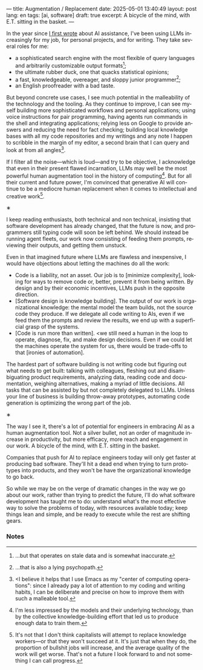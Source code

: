 ---
title: Augmentation / Replacement
date: 2025-05-01 13:40:49
layout: post
lang: en
tags: [ai, software]
draft: true
excerpt: A bicycle of the mind, with E.T. sitting in the basket.
---
#+OPTIONS: toc:nil num:nil
#+LANGUAGE: en

In the year since [[https://jorge.olano.dev/blog/on-ai-assistance/][I first wrote]] about AI assistance, I've been using LLMs increasingly for my job, for personal projects, and for writing. They take several roles for me:

- a sophisticated search engine with the most flexible of query languages and arbitrarily customizable output formats[fn:4];
- the ultimate rubber duck, one that quacks statistical opinions;
- a fast, knowledgeable, overeager, and sloppy junior programmer[fn:5];
- an English proofreader with a bad taste.

But beyond concrete use cases, I see much potential in the malleability of the technology and the tooling. As they continue to improve, I can see myself building more sophisticated workflows and personal applications; using voice instructions for pair programming, having agents run commands in the shell and integrating applications; relying less on Google to provide answers and reducing the need for fact checking; building local knowledge bases with all my code repositories and my writings and any note I happen to scribble in the margin of my editor, a second brain that I can query and look at from all angles[fn:2].

If I filter all the noise---which is loud---and try to be objective, I acknowledge that even in their present flawed incarnation, LLMs may well be the most powerful human augmentation tool in the history of computing[fn:1]. But for all their current and future power, I'm convinced that generative AI will continue to be a mediocre human replacement when it comes to intellectual and creative work[fn:6].

#+BEGIN_CENTER
\lowast{}
#+END_CENTER

I keep reading enthusiasts, both technical and non technical, insisting that software development has already changed, that the future is now, and programmers still typing code will soon be left behind.
We should instead be running agent fleets, our work now consisting of feeding them prompts, reviewing their outputs, and getting them unstuck.

Even in that imagined future where LLMs are flawless and inexpensive, I would have objections about letting the machines do all the work:

- Code is a liability, not an asset. Our job is to [minimize complexity], looking for ways to remove code or, better, prevent it from being written. By design and by their economic incentives, LLMs push in the opposite direction.
- [Software design is knowledge building]. The output of our work is organizational knowledge: the mental model the team builds, not the source code they produce. If we delegate all code writing to AIs, even if we feed them the prompts and review the results, we end up with a superficial grasp of the systems.
- [Code is run more than written]. <we still need a human in the loop to operate, diagnose, fix, and make design decisions. Even if we could let the machines operate the system for us, there would be trade-offs to that [ironies of automation].

The hardest part of software building is not writing code but figuring out what needs to get built: talking with colleagues, fleshing out and disambiguating product requirements, analyzing data, reading code and documentation, weighing alternatives, making a myriad of little decisions. All tasks that can be assisted by but not completely delegated to LLMs. Unless your line of business is building throw-away prototypes, automating code generation is optimizing the wrong part of the job.

#+BEGIN_CENTER
\lowast{}
#+END_CENTER

The way I see it, there's a lot of potential for engineers in embracing AI as a human augmentation tool. Not a silver bullet, not an order of magnitude increase in productivity, but more efficacy, more reach and engagement in our work. A bicycle of the mind, with E.T. sitting in the basket.

Companies that push for AI to replace engineers today will only get faster at producing bad software. They'll hit a dead end when trying to turn prototypes into products, and they won't be have the organizational knowledge to go back.

So while we may be on the verge of dramatic changes in the way we go about our work, rather than trying to predict the future, I'll do what software development has taught me to do: understand what's the most effective way to solve the problems of today, with resources available today; keep things lean and simple, and be ready to execute while the rest are shifting gears.

*** Notes

[fn:6] It's not that I don't think capitalists will attempt to replace knowledge workers---or that they won't succeed at it. It's just that when they do, the proportion of bullshit jobs will increase, and the average quality of the work will get worse. That's not a future I look forward to and not something I can call progress.

[fn:1] I'm less impressed by the models and their underlying technology, than by the collective knowledge-building effort that led us to produce enough data to train them.

[fn:2] <I believe it helps that I use Emacs as my "center of computing operations": since I already pay a lot of attention to my coding and writing habits, I can be deliberate and precise on how to improve them with such a malleable tool.

[fn:4] ...but that operates on stale data and is somewhat inaccurate.

[fn:5] ...that is also a lying psychopath.

